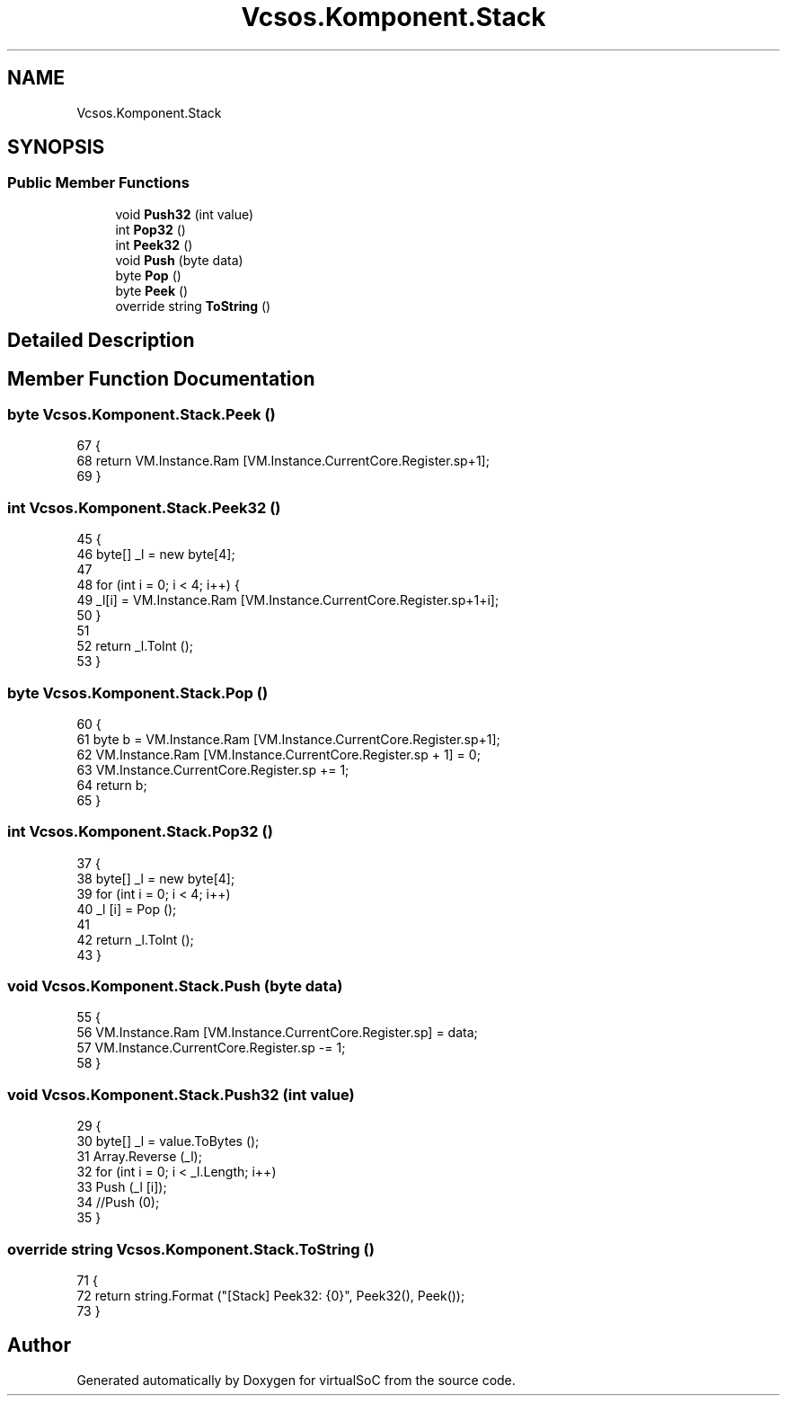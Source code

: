 .TH "Vcsos.Komponent.Stack" 3 "Sun May 28 2017" "Version 0.6.2" "virtualSoC" \" -*- nroff -*-
.ad l
.nh
.SH NAME
Vcsos.Komponent.Stack
.SH SYNOPSIS
.br
.PP
.SS "Public Member Functions"

.in +1c
.ti -1c
.RI "void \fBPush32\fP (int value)"
.br
.ti -1c
.RI "int \fBPop32\fP ()"
.br
.ti -1c
.RI "int \fBPeek32\fP ()"
.br
.ti -1c
.RI "void \fBPush\fP (byte data)"
.br
.ti -1c
.RI "byte \fBPop\fP ()"
.br
.ti -1c
.RI "byte \fBPeek\fP ()"
.br
.ti -1c
.RI "override string \fBToString\fP ()"
.br
.in -1c
.SH "Detailed Description"
.PP 
.SH "Member Function Documentation"
.PP 
.SS "byte Vcsos\&.Komponent\&.Stack\&.Peek ()"

.PP
.nf
67         {
68             return VM\&.Instance\&.Ram [VM\&.Instance\&.CurrentCore\&.Register\&.sp+1];
69         }
.fi
.SS "int Vcsos\&.Komponent\&.Stack\&.Peek32 ()"

.PP
.nf
45         {
46             byte[] _l = new byte[4];
47 
48             for (int i = 0; i < 4; i++) {
49                 _l[i] = VM\&.Instance\&.Ram [VM\&.Instance\&.CurrentCore\&.Register\&.sp+1+i];
50             }
51 
52             return _l\&.ToInt ();
53         }
.fi
.SS "byte Vcsos\&.Komponent\&.Stack\&.Pop ()"

.PP
.nf
60         {
61             byte b = VM\&.Instance\&.Ram [VM\&.Instance\&.CurrentCore\&.Register\&.sp+1];
62             VM\&.Instance\&.Ram [VM\&.Instance\&.CurrentCore\&.Register\&.sp + 1] = 0;
63             VM\&.Instance\&.CurrentCore\&.Register\&.sp += 1;
64             return b;
65         }
.fi
.SS "int Vcsos\&.Komponent\&.Stack\&.Pop32 ()"

.PP
.nf
37         {
38             byte[] _l = new byte[4];
39             for (int i = 0; i < 4; i++)
40                 _l [i] = Pop ();
41             
42             return _l\&.ToInt ();
43         }
.fi
.SS "void Vcsos\&.Komponent\&.Stack\&.Push (byte data)"

.PP
.nf
55         {
56             VM\&.Instance\&.Ram [VM\&.Instance\&.CurrentCore\&.Register\&.sp] = data;
57             VM\&.Instance\&.CurrentCore\&.Register\&.sp -= 1;
58         }
.fi
.SS "void Vcsos\&.Komponent\&.Stack\&.Push32 (int value)"

.PP
.nf
29         {
30             byte[] _l = value\&.ToBytes ();
31             Array\&.Reverse (_l);
32             for (int i = 0; i < _l\&.Length; i++)
33                 Push (_l [i]);
34             //Push (0);
35         }
.fi
.SS "override string Vcsos\&.Komponent\&.Stack\&.ToString ()"

.PP
.nf
71         {
72             return string\&.Format ("[Stack] Peek32: {0}", Peek32(), Peek());
73         }
.fi


.SH "Author"
.PP 
Generated automatically by Doxygen for virtualSoC from the source code\&.
